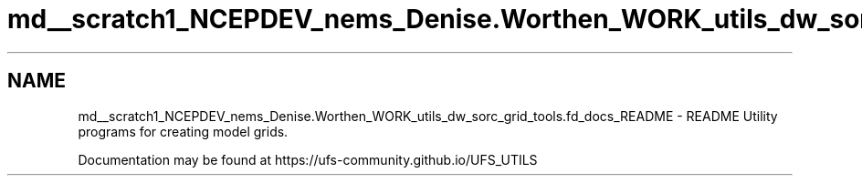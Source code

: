 .TH "md__scratch1_NCEPDEV_nems_Denise.Worthen_WORK_utils_dw_sorc_grid_tools.fd_docs_README" 3 "Tue May 14 2024" "Version 1.13.0" "grid_tools" \" -*- nroff -*-
.ad l
.nh
.SH NAME
md__scratch1_NCEPDEV_nems_Denise.Worthen_WORK_utils_dw_sorc_grid_tools.fd_docs_README \- README 
Utility programs for creating model grids\&.
.PP
Documentation may be found at https://ufs-community.github.io/UFS_UTILS 
